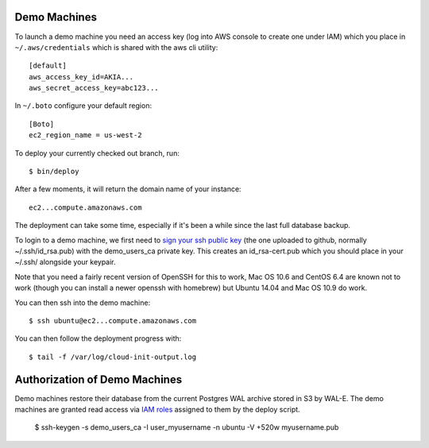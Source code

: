 Demo Machines
=============

To launch a demo machine you need an access key (log into AWS console to create one under IAM) which you place in ``~/.aws/credentials`` which is shared with the aws cli utility::

    [default]
    aws_access_key_id=AKIA...
    aws_secret_access_key=abc123...

In ``~/.boto`` configure your default region::

    [Boto]
    ec2_region_name = us-west-2

To deploy your currently checked out branch, run::

    $ bin/deploy

After a few moments, it will return the domain name of your instance::

    ec2...compute.amazonaws.com

The deployment can take some time, especially if it's been a while since the last full database backup.

To login to a demo machine, we first need to `sign your ssh public key`_ (the one uploaded to github, normally ~/.ssh/id_rsa.pub) with the demo_users_ca private key. This creates an id_rsa-cert.pub which you should place in your ~/.ssh/ alongside your keypair.

Note that you need a fairly recent version of OpenSSH for this to work, Mac OS 10.6 and CentOS 6.4 are known not to work (though you can install a newer openssh with homebrew) but Ubuntu 14.04 and Mac OS 10.9 do work.

You can then ssh into the demo machine::

    $ ssh ubuntu@ec2...compute.amazonaws.com

You can then follow the deployment progress with::

    $ tail -f /var/log/cloud-init-output.log

.. _sign your ssh public key: https://www.digitalocean.com/community/articles/how-to-create-an-ssh-ca-to-validate-hosts-and-clients-with-ubuntu


Authorization of Demo Machines
==============================

Demo machines restore their database from the current Postgres WAL archive stored in S3 by WAL-E.
The demo machines are granted read access via `IAM roles`_ assigned to them by the deploy script.

    $ ssh-keygen -s demo_users_ca -I user_myusername -n ubuntu -V +520w myusername.pub 

.. _IAM roles: http://docs.aws.amazon.com/AWSEC2/latest/UserGuide/iam-roles-for-amazon-ec2.html
